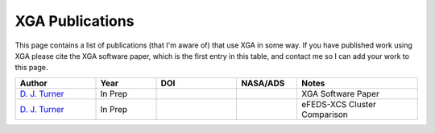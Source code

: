 XGA Publications
================

This page contains a list of publications (that I'm aware of) that use XGA in some way. If you have published work
using XGA please cite the XGA software paper, which is the first entry in this table, and contact me so I can add
your work to this page.

.. list-table::
   :widths: 20 15 20 15 30
   :header-rows: 1

   * - Author
     - Year
     - DOI
     - NASA/ADS
     - Notes
   * - `D. J. Turner <https://orcid.org/0000-0001-9658-1396>`_
     - In Prep
     -
     -
     - XGA Software Paper
   * - `D. J. Turner <https://orcid.org/0000-0001-9658-1396>`_
     - In Prep
     -
     -
     - eFEDS-XCS Cluster Comparison